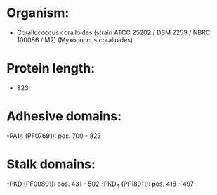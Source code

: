 * Organism:
- Corallococcus coralloides (strain ATCC 25202 / DSM 2259 / NBRC 100086 / M2) (Myxococcus coralloides)
* Protein length:
- 823
* Adhesive domains:
-PA14 (PF07691): pos. 700 - 823
* Stalk domains:
-PKD (PF00801): pos. 431 - 502
-PKD_4 (PF18911): pos. 418 - 497

